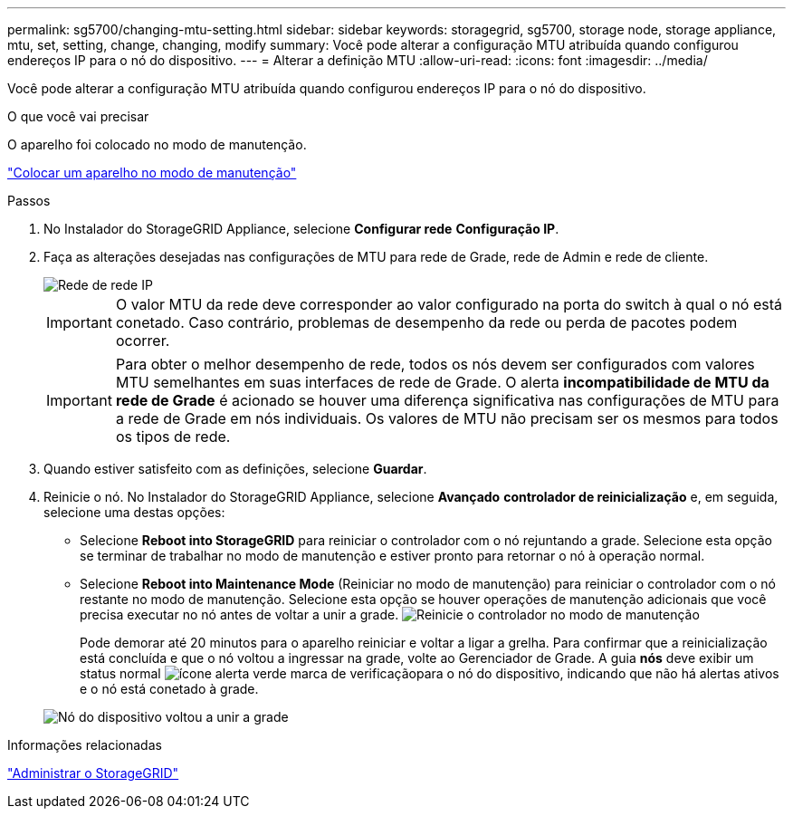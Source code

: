 ---
permalink: sg5700/changing-mtu-setting.html 
sidebar: sidebar 
keywords: storagegrid, sg5700, storage node, storage appliance, mtu, set, setting, change, changing, modify 
summary: Você pode alterar a configuração MTU atribuída quando configurou endereços IP para o nó do dispositivo. 
---
= Alterar a definição MTU
:allow-uri-read: 
:icons: font
:imagesdir: ../media/


[role="lead"]
Você pode alterar a configuração MTU atribuída quando configurou endereços IP para o nó do dispositivo.

.O que você vai precisar
O aparelho foi colocado no modo de manutenção.

link:placing-appliance-into-maintenance-mode.html["Colocar um aparelho no modo de manutenção"]

.Passos
. No Instalador do StorageGRID Appliance, selecione *Configurar rede* *Configuração IP*.
. Faça as alterações desejadas nas configurações de MTU para rede de Grade, rede de Admin e rede de cliente.
+
image::../media/grid_network_static.png[Rede de rede IP]

+

IMPORTANT: O valor MTU da rede deve corresponder ao valor configurado na porta do switch à qual o nó está conetado. Caso contrário, problemas de desempenho da rede ou perda de pacotes podem ocorrer.

+

IMPORTANT: Para obter o melhor desempenho de rede, todos os nós devem ser configurados com valores MTU semelhantes em suas interfaces de rede de Grade. O alerta *incompatibilidade de MTU da rede de Grade* é acionado se houver uma diferença significativa nas configurações de MTU para a rede de Grade em nós individuais. Os valores de MTU não precisam ser os mesmos para todos os tipos de rede.

. Quando estiver satisfeito com as definições, selecione *Guardar*.
. Reinicie o nó. No Instalador do StorageGRID Appliance, selecione *Avançado* *controlador de reinicialização* e, em seguida, selecione uma destas opções:
+
** Selecione *Reboot into StorageGRID* para reiniciar o controlador com o nó rejuntando a grade. Selecione esta opção se terminar de trabalhar no modo de manutenção e estiver pronto para retornar o nó à operação normal.
** Selecione *Reboot into Maintenance Mode* (Reiniciar no modo de manutenção) para reiniciar o controlador com o nó restante no modo de manutenção. Selecione esta opção se houver operações de manutenção adicionais que você precisa executar no nó antes de voltar a unir a grade. image:../media/reboot_controller_from_maintenance_mode.png["Reinicie o controlador no modo de manutenção"]
+
Pode demorar até 20 minutos para o aparelho reiniciar e voltar a ligar a grelha. Para confirmar que a reinicialização está concluída e que o nó voltou a ingressar na grade, volte ao Gerenciador de Grade. A guia *nós* deve exibir um status normal image:../media/icon_alert_green_checkmark.png["ícone alerta verde marca de verificação"]para o nó do dispositivo, indicando que não há alertas ativos e o nó está conetado à grade.

+
image::../media/node_rejoin_grid_confirmation.png[Nó do dispositivo voltou a unir a grade]





.Informações relacionadas
link:../admin/index.html["Administrar o StorageGRID"]
